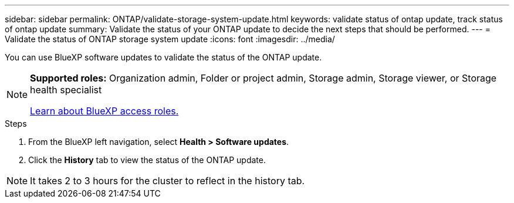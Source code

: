 ---
sidebar: sidebar
permalink: ONTAP/validate-storage-system-update.html
keywords: validate status of ontap update, track status of ontap update
summary: Validate the status of your ONTAP update to decide the next steps that should be performed.
---
= Validate the status of ONTAP storage system update
:icons: font    
:imagesdir: ../media/

[.lead]
You can use BlueXP software updates to validate the status of the ONTAP update.

[NOTE]
=====
*Supported roles:* Organization admin, Folder or project admin, Storage admin, Storage viewer, or Storage health specialist

link:https://docs.netapp.com/us-en/bluexp-setup-admin/reference-iam-predefined-roles.html[Learn about BlueXP access roles.]
=====

.Steps

. From the BlueXP left navigation, select *Health > Software updates*.
. Click the *History* tab to view the status of the ONTAP update.

NOTE: It takes 2 to 3 hours for the cluster to reflect in the history tab.

